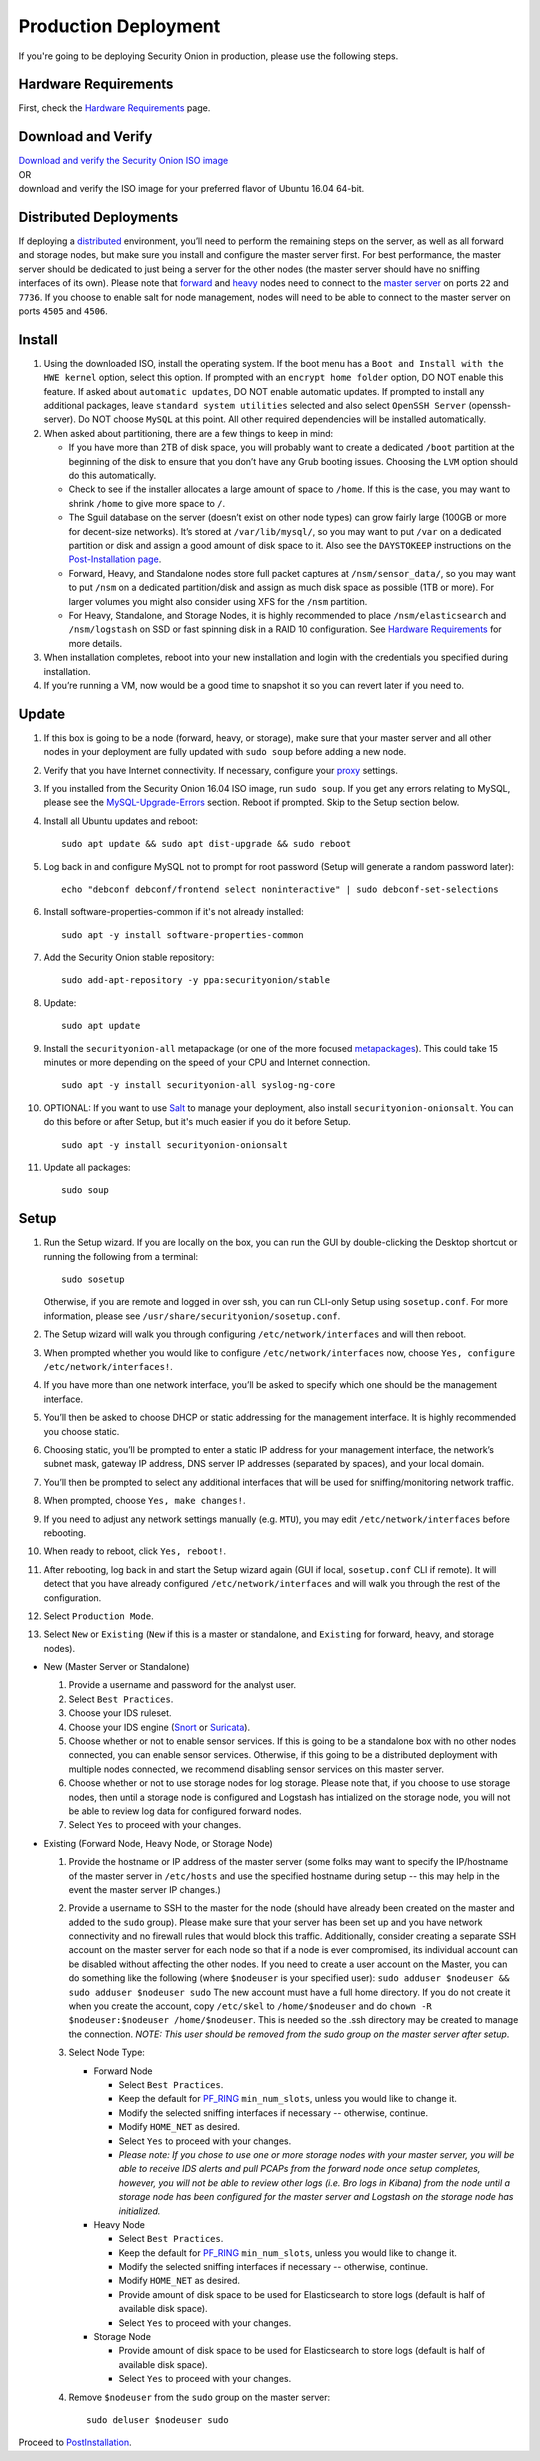 Production Deployment
=====================

If you're going to be deploying Security Onion in production, please use the following steps.

Hardware Requirements
---------------------

First, check the `Hardware Requirements <Hardware>`__ page.

Download and Verify
-------------------

| `Download and verify the Security Onion ISO image <https://github.com/Security-Onion-Solutions/security-onion/blob/master/Verify_ISO.md>`__ 
| OR
| download and verify the ISO image for your preferred flavor of Ubuntu 16.04 64-bit.

Distributed Deployments
-----------------------

If deploying a `distributed <Elastic-Architecture#distributed>`__ environment, you’ll need to perform the remaining steps on the server, as well as all forward and storage nodes, but make sure you install and configure the master server first. For best performance, the master server should be dedicated to just being a server for the other nodes (the master server should have no sniffing interfaces of its own). Please note that `forward <Elastic-Architecture#forward-node>`__ and `heavy <Elastic-Architecture#heavy-node>`__ nodes need to connect to the `master server <Elastic-Architecture#master>`__ on ports ``22`` and ``7736``. If you choose to enable salt for node management, nodes will need to be able to connect to the master server on ports ``4505`` and ``4506``.

Install
-------

#. Using the downloaded ISO, install the operating system. If the boot menu has a ``Boot and Install with the HWE kernel`` option, select this option.  If prompted with an ``encrypt home folder`` option, DO NOT enable this feature. If asked about ``automatic updates``, DO NOT enable automatic updates. If prompted to install any additional packages, leave ``standard system utilities`` selected and also select ``OpenSSH Server`` (openssh-server). Do NOT choose ``MySQL`` at this point. All other required dependencies will be installed automatically.
#. When asked about partitioning, there are a few things to keep in mind:

   -  If you have more than 2TB of disk space, you will probably want to create a dedicated ``/boot`` partition at the beginning of the disk to ensure that you don’t have any Grub booting issues. Choosing the ``LVM`` option should do this automatically.
   -  Check to see if the installer allocates a large amount of space to ``/home``. If this is the case, you may want to shrink ``/home`` to give more space to ``/``.
   -  The Sguil database on the server (doesn’t exist on other node types) can grow fairly large (100GB or more for decent-size networks). It’s stored at ``/var/lib/mysql/``, so you may want to put ``/var`` on a dedicated partition or disk and assign a good amount of disk space to it. Also see the ``DAYSTOKEEP`` instructions on the `Post-Installation page <PostInstallation>`__.
   -  Forward, Heavy, and Standalone nodes store full packet captures at ``/nsm/sensor_data/``, so you may want to put ``/nsm`` on a dedicated partition/disk and assign as much disk space as possible (1TB or more). For larger volumes you might also consider using XFS for the ``/nsm`` partition.
   -  For Heavy, Standalone, and Storage Nodes, it is highly recommended to place ``/nsm/elasticsearch`` and ``/nsm/logstash`` on SSD or fast spinning disk in a RAID 10 configuration. See `Hardware Requirements <Hardware#elastic-stack>`__ for more details.

#. When installation completes, reboot into your new installation and login with the credentials you specified during installation.
#. If you’re running a VM, now would be a good time to snapshot it so you can revert later if you need to.

Update
------
#. If this box is going to be a node (forward, heavy, or storage), make sure that your master server and all other nodes in your deployment are fully updated with ``sudo soup`` before adding a new node.
#. Verify that you have Internet connectivity. If necessary, configure your `proxy <Proxy>`__ settings.
#. If you installed from the Security Onion 16.04 ISO image, run ``sudo soup``. If you get any errors relating to MySQL, please see the `MySQL-Upgrade-Errors <MySQL-Upgrade-Errors>`__ section. Reboot if prompted. Skip to the Setup section below.
#. Install all Ubuntu updates and reboot:

   ::
  
     sudo apt update && sudo apt dist-upgrade && sudo reboot
    
#. Log back in and configure MySQL not to prompt for root password (Setup will generate a random password later):

   ::
   
     echo "debconf debconf/frontend select noninteractive" | sudo debconf-set-selections
     
#. Install software-properties-common if it's not already installed:

   ::
   
     sudo apt -y install software-properties-common
     
#. Add the Security Onion stable repository:

   ::
   
     sudo add-apt-repository -y ppa:securityonion/stable
     
#. Update:

   ::
   
     sudo apt update
     
#. Install the ``securityonion-all`` metapackage (or one of the more focused `metapackages <MetaPackages>`__). This could take 15 minutes or more depending on the speed of your CPU and Internet connection.

   ::
   
     sudo apt -y install securityonion-all syslog-ng-core
     
#. OPTIONAL: If you want to use `Salt <Salt>`__ to manage your deployment, also install ``securityonion-onionsalt``. You can do this before or after Setup, but it's much easier if you do it before Setup.

   ::
   
     sudo apt -y install securityonion-onionsalt
     
#. Update all packages:

   ::
   
     sudo soup

Setup
-----
   
#. Run the Setup wizard. If you are locally on the box, you can run the GUI by double-clicking the Desktop shortcut or running the following from a terminal:

   ::
   
     sudo sosetup
     
   Otherwise, if you are remote and logged in over ssh, you can run CLI-only Setup using ``sosetup.conf``. For more information, please see ``/usr/share/securityonion/sosetup.conf``.
#. The Setup wizard will walk you through configuring ``/etc/network/interfaces`` and will then reboot.
#. When prompted whether you would like to configure ``/etc/network/interfaces`` now, choose ``Yes, configure
   /etc/network/interfaces!``.
#. If you have more than one network interface, you’ll be asked to specify which one should be the management interface.
#. You’ll then be asked to choose DHCP or static addressing for the management interface. It is highly recommended you choose static.
#. Choosing static, you’ll be prompted to enter a static IP address for your management interface, the network’s subnet mask, gateway IP address, DNS server IP addresses (separated by spaces), and your local domain.
#. You’ll then be prompted to select any additional interfaces that will be used for sniffing/monitoring network traffic.
#. When prompted, choose ``Yes, make changes!``.
#. If you need to adjust any network settings manually (e.g. ``MTU``), you may edit ``/etc/network/interfaces`` before rebooting.
#. When ready to reboot, click ``Yes, reboot!``.
#. After rebooting, log back in and start the Setup wizard again (GUI if local, ``sosetup.conf`` CLI if remote). It will detect that you have already configured ``/etc/network/interfaces`` and will walk you through the rest of the configuration.
#. Select ``Production Mode``.
#. Select ``New`` or ``Existing`` (``New`` if this is a master or standalone, and ``Existing`` for forward, heavy, and storage nodes).

-  New (Master Server or Standalone)

   #. Provide a username and password for the analyst user.
   #. Select ``Best Practices``.
   #. Choose your IDS ruleset.
   #. Choose your IDS engine (`<Snort>`_ or `<Suricata>`_).
   #. Choose whether or not to enable sensor services.  If this is going to be a standalone box with no other nodes connected, you can enable sensor services. Otherwise, if this going to be a distributed deployment with multiple nodes connected, we recommend disabling sensor services on this master server.
   #. Choose whether or not to use storage nodes for log storage.  Please note that, if you choose to use storage nodes, then until a storage node is configured and Logstash has intialized on the storage node, you will not be able to review log data for configured forward nodes.
   #. Select ``Yes`` to proceed with your changes.

-  Existing (Forward Node, Heavy Node, or Storage Node)

   #. Provide the hostname or IP address of the master server (some folks may want to specify the IP/hostname of the master server in ``/etc/hosts`` and use the specified hostname during setup -- this may help in the event the master server IP changes.)
   #. Provide a username to SSH to the master for the node (should have already been created on the master and added to the ``sudo`` group). Please make sure that your server has been set up and you have network connectivity and no firewall rules that would block this traffic. Additionally, consider creating a separate SSH account on the master server for each node so that if a node is ever compromised, its individual account can be disabled without affecting the other nodes.  If you need to create a user account on the Master, you can do something like the following (where ``$nodeuser`` is your specified user): ``sudo adduser $nodeuser && sudo adduser $nodeuser sudo``  The new account must have a full home directory. If you do not create it when you create the account, copy ``/etc/skel`` to ``/home/$nodeuser`` and do ``chown -R $nodeuser:$nodeuser /home/$nodeuser``. This is needed so the .ssh directory may be created to manage the connection. *NOTE: This user should be removed from the sudo group on the master server after setup*.

   #. Select Node Type:

      -  Forward Node

         -  Select ``Best Practices``.
         -  Keep the default for `<PF_RING>`_ ``min_num_slots``, unless you would like to change it.
         -  Modify the selected sniffing interfaces if necessary -- otherwise, continue.
         -  Modify ``HOME_NET`` as desired.
         -  Select ``Yes`` to proceed with your changes.
         - *Please note: If you chose to use one or more storage nodes with your master server, you will be able to receive IDS alerts and pull PCAPs from the forward node once setup completes, however, you will not be able to review other logs (i.e. Bro logs in Kibana) from the node until a storage node has been configured for the master server and Logstash on the storage node has initialized.*

      -  Heavy Node

         -  Select ``Best Practices``.
         -  Keep the default for `<PF_RING>`_ ``min_num_slots``, unless you would like to change it.
         -  Modify the selected sniffing interfaces if necessary -- otherwise, continue.
         -  Modify ``HOME_NET`` as desired.
         -  Provide amount of disk space to be used for Elasticsearch to store logs (default is half of available disk space).
         -  Select ``Yes`` to proceed with your changes.

      -  Storage Node

         -  Provide amount of disk space to be used for Elasticsearch to store logs (default is half of available disk space).
         -  Select ``Yes`` to proceed with your changes.

   #. Remove ``$nodeuser`` from the ``sudo`` group on the master server:
   
      ::
      
        sudo deluser $nodeuser sudo

Proceed to `PostInstallation <PostInstallation>`__.
